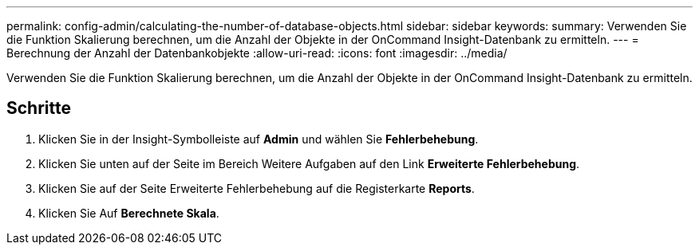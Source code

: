 ---
permalink: config-admin/calculating-the-number-of-database-objects.html 
sidebar: sidebar 
keywords:  
summary: Verwenden Sie die Funktion Skalierung berechnen, um die Anzahl der Objekte in der OnCommand Insight-Datenbank zu ermitteln. 
---
= Berechnung der Anzahl der Datenbankobjekte
:allow-uri-read: 
:icons: font
:imagesdir: ../media/


[role="lead"]
Verwenden Sie die Funktion Skalierung berechnen, um die Anzahl der Objekte in der OnCommand Insight-Datenbank zu ermitteln.



== Schritte

. Klicken Sie in der Insight-Symbolleiste auf *Admin* und wählen Sie *Fehlerbehebung*.
. Klicken Sie unten auf der Seite im Bereich Weitere Aufgaben auf den Link *Erweiterte Fehlerbehebung*.
. Klicken Sie auf der Seite Erweiterte Fehlerbehebung auf die Registerkarte *Reports*.
. Klicken Sie Auf *Berechnete Skala*.

